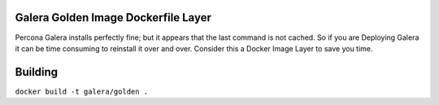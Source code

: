 .. image:: https://www.docker.io/static/img/linked/dockerlogo-horizontal.png

Galera Golden Image Dockerfile Layer
-------------------------------------

Percona Galera installs perfectly fine; but it appears that the last command is not cached.  So if you are Deploying Galera it can be time consuming to reinstall it over and over.  Consider this a Docker Image Layer to save you time.

Building
------------

``docker build -t galera/golden .``
